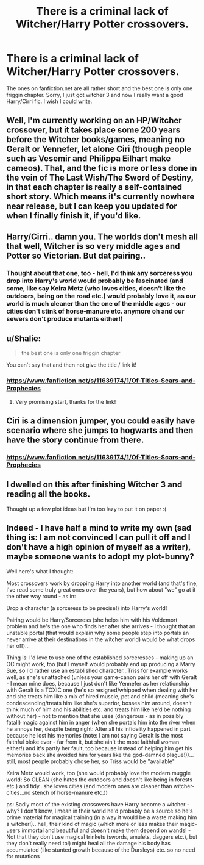 #+TITLE: There is a criminal lack of Witcher/Harry Potter crossovers.

* There is a criminal lack of Witcher/Harry Potter crossovers.
:PROPERTIES:
:Score: 21
:DateUnix: 1452143897.0
:DateShort: 2016-Jan-07
:FlairText: Discussion
:END:
The ones on fanfiction.net are all rather short and the best one is only one friggin chapter. Sorry, I just got witcher 3 and now I really want a good Harry/Cirri fic. I wish I could write.


** Well, I'm currently working on an HP/Witcher crossover, but it takes place some 200 years before the Witcher books/games, meaning no Geralt or Yennefer, let alone Ciri (though people such as Vesemir and Philippa Eilhart make cameos). That, and the fic is more or less done in the vein of The Last Wish/The Sword of Destiny, in that each chapter is really a self-contained short story. Which means it's currently nowhere near release, but I can keep you updated for when I finally finish it, if you'd like.
:PROPERTIES:
:Author: Zeitgeist84
:Score: 7
:DateUnix: 1452153297.0
:DateShort: 2016-Jan-07
:END:


** Harry/Cirri.. damn you. The worlds don't mesh all that well, Witcher is so very middle ages and Potter so Victorian. But dat pairing..
:PROPERTIES:
:Author: sfjoellen
:Score: 5
:DateUnix: 1452179299.0
:DateShort: 2016-Jan-07
:END:

*** Thought about that one, too - hell, I'd think any sorceress you drop into Harry's world would probably be fascinated (and some, like say Keira Metz (who loves cities, doesn't like the outdoors, being on the road etc.) would probably love it, as our world is much cleaner than the one of the middle ages - our cities don't stink of horse-manure etc. anymore oh and our sewers don't produce mutants either!)
:PROPERTIES:
:Author: Laxian
:Score: 2
:DateUnix: 1463138382.0
:DateShort: 2016-May-13
:END:


** u/Shalie:
#+begin_quote
  the best one is only one friggin chapter
#+end_quote

You can't say that and then not give the title / link it!
:PROPERTIES:
:Author: Shalie
:Score: 3
:DateUnix: 1452167899.0
:DateShort: 2016-Jan-07
:END:

*** [[https://www.fanfiction.net/s/11639174/1/Of-Titles-Scars-and-Prophecies]]
:PROPERTIES:
:Score: 2
:DateUnix: 1452188769.0
:DateShort: 2016-Jan-07
:END:

**** Very promising start, thanks for the link!
:PROPERTIES:
:Author: Shalie
:Score: 1
:DateUnix: 1452250917.0
:DateShort: 2016-Jan-08
:END:


** Ciri is a dimension jumper, you could easily have scenario where she jumps to hogwarts and then have the story continue from there.
:PROPERTIES:
:Author: delinquent_turnip
:Score: 3
:DateUnix: 1452169663.0
:DateShort: 2016-Jan-07
:END:

*** [[https://www.fanfiction.net/s/11639174/1/Of-Titles-Scars-and-Prophecies]]
:PROPERTIES:
:Score: 1
:DateUnix: 1452188902.0
:DateShort: 2016-Jan-07
:END:


** I dwelled on this after finishing Witcher 3 and reading all the books.

Thought up a few plot ideas but I'm too lazy to put it on paper :(
:PROPERTIES:
:Author: tusing
:Score: 3
:DateUnix: 1452188391.0
:DateShort: 2016-Jan-07
:END:


** Indeed - I have half a mind to write my own (sad thing is: I am not convinced I can pull it off and I don't have a high opinion of myself as a writer), maybe someone wants to adopt my plot-bunny?

Well here's what I thought:

Most crossovers work by dropping Harry into another world (and that's fine, I've read some truly great ones over the years), but how about "we" go at it the other way round - as in:

Drop a character (a sorceress to be precise!) into Harry's world!

Pairing would be Harry/Sorceress (she helps him with his Voldemort problem and he's the one who finds her after she arrives - I thought that an unstable portal (that would explain why some people step into portals an never arrive at their destinations in the witcher world) would be what drops her off)...

Thing is: I'd love to use one of the established sorceresses - making up an OC might work, too (but I myself would probably end up producing a Marry Sue, so I'd rather use an established character...Triss for example works well, as she's unattached (unless your game-canon pairs her off with Geralt - I mean mine does, because I just don't like Yennefer as her relationship with Geralt is a TOXIC one (he's so resigned/whipped when dealing with her and she treats him like a mix of hired muscle, pet and child (meaning she's condescending/treats him like she's superior, bosses him around, doesn't think much of him and his abilities etc. and treats him like he'd be nothing without her) - not to mention that she uses (dangerous - as in possibly fatal!) magic against him in anger (when she portals him into the river when he annoys her, despite being right: After all his infidelity happened in part because he lost his memories (note: I am not saying Geralt is the most faithful bloke ever - far from it, but she ain't the most faithfull woman either!) and it's partly her fault, too because instead of helping him get his memories back she avoided him for years like the god-damned plague!))...still, most people probably chose her, so Triss would be "available"

Keira Metz would work, too (she would probably love the modern muggle world: So CLEAN (she hates the outdoors and doesn't like being in forests etc.) and tidy...she loves cities (and modern ones are cleaner than witcher-cities...no stench of horse-manure etc.))

ps: Sadly most of the existing crossovers have Harry become a witcher - why? I don't know, I mean in their world he'd probably be a source so he's prime material for magical training (in a way it would be a waste making him a witcher!)...hell, their kind of magic (which more or less makes their magic-users immortal and beautiful and doesn't make them depend on wands! - Not that they don't use magical trinkets (swords, amulets, daggers etc.), but they don't really need to!) might heal all the damage his body has accumulated (like stunted growth because of the Dursleys) etc. so no need for mutations
:PROPERTIES:
:Author: Laxian
:Score: 1
:DateUnix: 1463137916.0
:DateShort: 2016-May-13
:END:
